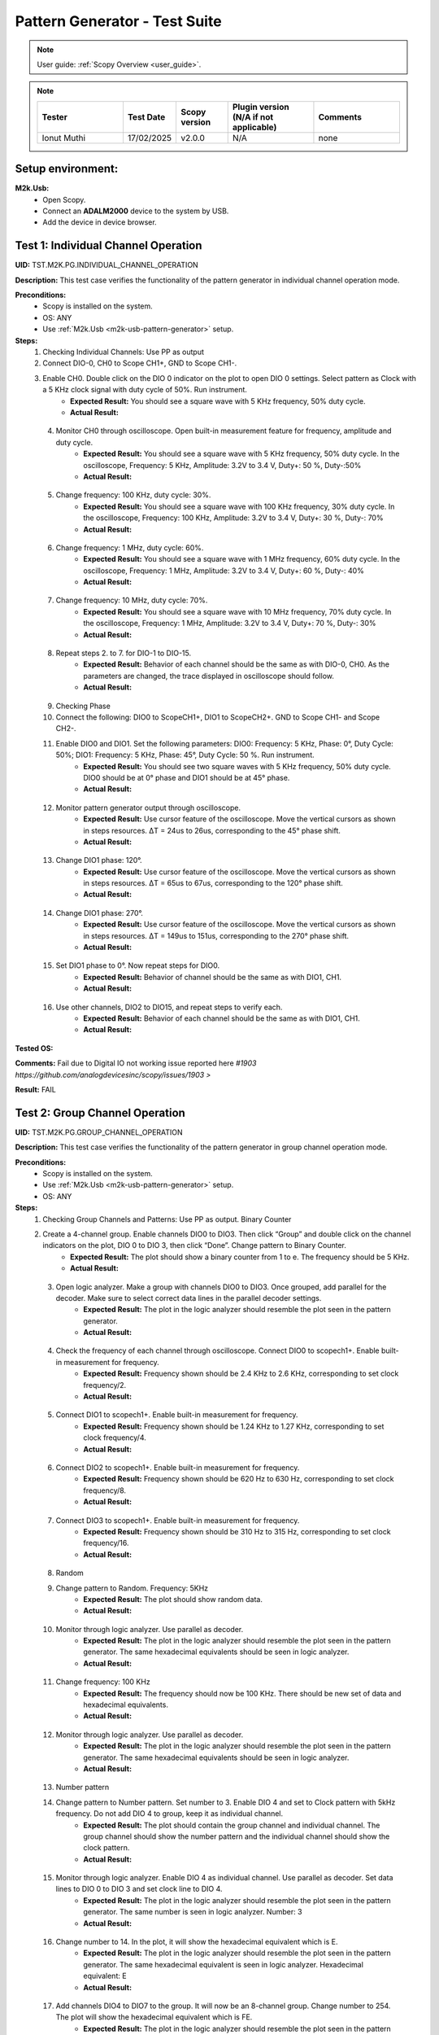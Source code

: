 .. _m2k_pattern_generator_tests:

Pattern Generator - Test Suite
====================================================================================================

.. note::

    User guide: :ref:`Scopy Overview <user_guide>`.


.. note::
    .. list-table:: 
       :widths: 50 30 30 50 50
       :header-rows: 1

       * - Tester
         - Test Date
         - Scopy version
         - Plugin version (N/A if not applicable)
         - Comments
       * - Ionut Muthi
         - 17/02/2025
         - v2.0.0
         - N/A
         - none

Setup environment:
----------------------------------------------------------------------------------------------------

.. _m2k-usb-pattern-generator:

**M2k.Usb:**
        - Open Scopy.
        - Connect an **ADALM2000** device to the system by USB.
        - Add the device in device browser.

Test 1: Individual Channel Operation
----------------------------------------------------------------------------------------------------

**UID:** TST.M2K.PG.INDIVIDUAL_CHANNEL_OPERATION

**Description:** This test case verifies the functionality of the pattern generator in individual channel operation mode.

**Preconditions:**
        - Scopy is installed on the system.
        - OS: ANY
        - Use :ref:`M2k.Usb <m2k-usb-pattern-generator>` setup.

**Steps:**
        1. Checking Individual Channels: Use PP as output
        2. Connect DIO-0, CH0 to Scope CH1+, GND to Scope CH1-.
        3. Enable CH0. Double click on the DIO 0 indicator on the plot to open DIO 0 settings. Select pattern as Clock with a 5 KHz clock signal with duty cycle of 50%. Run instrument.
                - **Expected Result:** You should see a square wave with 5 KHz frequency, 50% duty cycle.
                - **Actual Result:**

..
  Actual test result goes here.
..

        4. Monitor CH0 through oscilloscope. Open built-in measurement feature for frequency, amplitude and duty cycle.
                - **Expected Result:** You should see a square wave with 5 KHz frequency, 50% duty cycle. In the oscilloscope, Frequency: 5 KHz, Amplitude: 3.2V to 3.4 V, Duty+: 50 %, Duty-:50%
                - **Actual Result:**

..
  Actual test result goes here.
..

        5. Change frequency: 100 KHz, duty cycle: 30%.
                - **Expected Result:** You should see a square wave with 100 KHz frequency, 30% duty cycle. In the oscilloscope, Frequency: 100 KHz, Amplitude: 3.2V to 3.4 V, Duty+: 30 %, Duty-: 70%
                - **Actual Result:**

..
  Actual test result goes here.
..

        6. Change frequency: 1 MHz, duty cycle: 60%.
                - **Expected Result:** You should see a square wave with 1 MHz frequency, 60% duty cycle. In the oscilloscope, Frequency: 1 MHz, Amplitude: 3.2V to 3.4 V, Duty+: 60 %, Duty-: 40%
                - **Actual Result:**

..
  Actual test result goes here.
..

        7. Change frequency: 10 MHz, duty cycle: 70%.
                - **Expected Result:** You should see a square wave with 10 MHz frequency, 70% duty cycle. In the oscilloscope, Frequency: 1 MHz, Amplitude: 3.2V to 3.4 V, Duty+: 70 %, Duty-: 30%
                - **Actual Result:**

..
  Actual test result goes here.
..

        8. Repeat steps 2. to 7. for DIO-1 to DIO-15.
                - **Expected Result:** Behavior of each channel should be the same as with DIO-0, CH0. As the parameters are changed, the trace displayed in oscilloscope should follow.
                - **Actual Result:**

..
  Actual test result goes here.
..

        9. Checking Phase
        10. Connect the following: DIO0 to ScopeCH1+, DIO1 to ScopeCH2+. GND to Scope CH1- and Scope CH2-.
        11. Enable DIO0 and DIO1. Set the following parameters: DIO0: Frequency: 5 KHz, Phase: 0°, Duty Cycle: 50%; DIO1: Frequency: 5 KHz, Phase: 45°, Duty Cycle: 50 %. Run instrument.
                - **Expected Result:** You should see two square waves with 5 KHz frequency, 50% duty cycle. DIO0 should be at 0° phase and DIO1 should be at 45° phase.
                - **Actual Result:**

..
  Actual test result goes here.
..

        12. Monitor pattern generator output through oscilloscope.
                - **Expected Result:** Use cursor feature of the oscilloscope. Move the vertical cursors as shown in steps resources. ΔT = 24us to 26us, corresponding to the 45° phase shift.
                - **Actual Result:**

..
  Actual test result goes here.
..

        13. Change DIO1 phase: 120°.
                - **Expected Result:** Use cursor feature of the oscilloscope. Move the vertical cursors as shown in steps resources. ΔT = 65us to 67us, corresponding to the 120° phase shift.
                - **Actual Result:**

..
  Actual test result goes here.
..

        14. Change DIO1 phase: 270°.
                - **Expected Result:** Use cursor feature of the oscilloscope. Move the vertical cursors as shown in steps resources. ΔT = 149us to 151us, corresponding to the 270° phase shift.
                - **Actual Result:**

..
  Actual test result goes here.
..

        15. Set DIO1 phase to 0°. Now repeat steps for DIO0.
                - **Expected Result:** Behavior of channel should be the same as with DIO1, CH1.
                - **Actual Result:**

..
  Actual test result goes here.
..

        16. Use other channels, DIO2 to DIO15, and repeat steps to verify each.
                - **Expected Result:** Behavior of each channel should be the same as with DIO1, CH1.
                - **Actual Result:**

..
  Actual test result goes here.
..

**Tested OS:**

..
  Details about the tested OS goes here.

**Comments:** Fail due to Digital IO not working issue reported here `#1903 https://github.com/analogdevicesinc/scopy/issues/1903 >`

**Result:** FAIL


Test 2: Group Channel Operation
----------------------------------------------------------------------------------------------------

**UID:** TST.M2K.PG.GROUP_CHANNEL_OPERATION

**Description:** This test case verifies the functionality of the pattern generator in group channel operation mode.

**Preconditions:**
        - Scopy is installed on the system.
        - Use :ref:`M2k.Usb <m2k-usb-pattern-generator>` setup.
        - OS: ANY

**Steps:**
        1. Checking Group Channels and Patterns: Use PP as output. Binary Counter
        2. Create a 4-channel group. Enable channels DIO0 to DIO3. Then click “Group” and double click on the channel indicators on the plot, DIO 0 to DIO 3, then click “Done”. Change pattern to Binary Counter.
                - **Expected Result:** The plot should show a binary counter from 1 to e. The frequency should be 5 KHz.
                - **Actual Result:**

..
  Actual test result goes here.
..

        3. Open logic analyzer. Make a group with channels DIO0 to DIO3. Once grouped, add parallel for the decoder. Make sure to select correct data lines in the parallel decoder settings.
                - **Expected Result:** The plot in the logic analyzer should resemble the plot seen in the pattern generator.
                - **Actual Result:**

..
  Actual test result goes here.
..

        4. Check the frequency of each channel through oscilloscope. Connect DIO0 to scopech1+. Enable built-in measurement for frequency.
                - **Expected Result:** Frequency shown should be 2.4 KHz to 2.6 KHz, corresponding to set clock frequency/2.
                - **Actual Result:**

..
  Actual test result goes here.
..

        5. Connect DIO1 to scopech1+. Enable built-in measurement for frequency.
                - **Expected Result:** Frequency shown should be 1.24 KHz to 1.27 KHz, corresponding to set clock frequency/4.
                - **Actual Result:**

..
  Actual test result goes here.
..

        6. Connect DIO2 to scopech1+. Enable built-in measurement for frequency.
                - **Expected Result:** Frequency shown should be 620 Hz to 630 Hz, corresponding to set clock frequency/8.
                - **Actual Result:**

..
  Actual test result goes here.
..

        7. Connect DIO3 to scopech1+. Enable built-in measurement for frequency.
                - **Expected Result:** Frequency shown should be 310 Hz to 315 Hz, corresponding to set clock frequency/16.
                - **Actual Result:**

..
  Actual test result goes here.
..

        8. Random
        9. Change pattern to Random. Frequency: 5KHz
                - **Expected Result:** The plot should show random data.
                - **Actual Result:**

..
  Actual test result goes here.
..

        10. Monitor through logic analyzer. Use parallel as decoder.
                - **Expected Result:** The plot in the logic analyzer should resemble the plot seen in the pattern generator. The same hexadecimal equivalents should be seen in logic analyzer.
                - **Actual Result:**

..
  Actual test result goes here.
..

        11. Change frequency: 100 KHz
                - **Expected Result:** The frequency should now be 100 KHz. There should be new set of data and hexadecimal equivalents.
                - **Actual Result:**

..
  Actual test result goes here.
..

        12. Monitor through logic analyzer. Use parallel as decoder.
                - **Expected Result:** The plot in the logic analyzer should resemble the plot seen in the pattern generator. The same hexadecimal equivalents should be seen in logic analyzer.
                - **Actual Result:**

..
  Actual test result goes here.
..

        13. Number pattern
        14. Change pattern to Number pattern. Set number to 3. Enable DIO 4 and set to Clock pattern with 5kHz frequency. Do not add DIO 4 to group, keep it as individual channel.
                - **Expected Result:** The plot should contain the group channel and individual channel. The group channel should show the number pattern and the individual channel should show the clock pattern.
                - **Actual Result:**

..
  Actual test result goes here.
..

        15. Monitor through logic analyzer. Enable DIO 4 as individual channel. Use parallel as decoder. Set data lines to DIO 0 to DIO 3 and set clock line to DIO 4.
                - **Expected Result:** The plot in the logic analyzer should resemble the plot seen in the pattern generator. The same number is seen in logic analyzer. Number: 3
                - **Actual Result:**

..
  Actual test result goes here.
..

        16. Change number to 14. In the plot, it will show the hexadecimal equivalent which is E.
                - **Expected Result:** The plot in the logic analyzer should resemble the plot seen in the pattern generator. The same hexadecimal equivalent is seen in logic analyzer. Hexadecimal equivalent: E
                - **Actual Result:**

..
  Actual test result goes here.
..

        17. Add channels DIO4 to DIO7 to the group. It will now be an 8-channel group. Change number to 254. The plot will show the hexadecimal equivalent which is FE.
                - **Expected Result:** The plot in the logic analyzer should resemble the plot seen in the pattern generator. The same hexadecimal equivalent is seen in logic analyzer. Hexadecimal equivalent: FE
                - **Actual Result:**

..
  Actual test result goes here.
..

        18. Gray Counter
        19. Change pattern to Gray Counter. Disable DIO 8.
                - **Expected Result:** The plot should show a gray counter from 1 to 7. The frequency should be 5 KHz.
                - **Actual Result:**

..
  Actual test result goes here.
..

        20. Monitor through logic analyzer. Choose parallel for the decoder. Set Clock line as X.
                - **Expected Result:** The plot in the logic analyzer should resemble the plot seen in the pattern generator. One bit change per clock cycle.
                - **Actual Result:**

..
  Actual test result goes here.
..

        21. UART
        22. Dissolve current group channel. Enable DIO 0 channel and double click on the channel indicator on the plot. Change channel pattern to UART. Set parameters: Baud: 9600, Stop bit: 1, no parity, Data to send: ‘HELLO’.
                - **Expected Result:** The plot should show the data ‘HELLO’ in ASCII format. The frequency should be 9600 Hz.
                - **Actual Result:**

..
  Actual test result goes here.
..

        23. Monitor the channel in the logic analyzer. Use UART as decoder. Set Baud: 9600, Data bits: 8, no parity.
                - **Expected Result:** The plot in the logic analyzer should resemble the plot seen in the pattern generator. The same ASCII data should be seen in logic analyzer.
                - **Actual Result:**

..
  Actual test result goes here.
..

        24. Change set parameters: Baud: 115200, Stop bit: 1, even parity, Data to send: ‘HI’.
                - **Expected Result:** The plot should show the data ‘HI’ in ASCII format. The frequency should be 115200 Hz.
                - **Actual Result:**

..
  Actual test result goes here.
..

        25. Monitor the channel in the logic analyzer. Use UART as decoder. Set Baud: 115200, Data bits: 8, even parity.
                - **Expected Result:** The plot in the logic analyzer should resemble the plot seen in the pattern generator. The same ASCII data should be seen in logic analyzer.
                - **Actual Result:**

..
  Actual test result goes here.
..

        26. Change set parameters: Baud: 115200, Stop bit: 1, odd parity, Data to send: ‘HI’.
                - **Expected Result:** The plot should show the data ‘HI’ in ASCII format. The frequency should be 115200 Hz.
                - **Actual Result:**

..
  Actual test result goes here.
..

        27. Monitor the channel in the logic analyzer. Use UART as decoder. Set Baud: 115200, Data bits: 8, odd parity.
                - **Expected Result:** The plot in the logic analyzer should resemble the plot seen in the pattern generator. The same ASCII data should be seen in logic analyzer.
                - **Actual Result:**

..
  Actual test result goes here.
..

        28. SPI
        29. Disable DIO 0. Enable and select DIO5 to DIO7 to create a 3-channel group. Change pattern to SPI. Set the following parameters: Bytes per frame: 2, inter frame space: 3, Data: ABCD1234.
                - **Expected Result:** The plot should show the data ‘ABCD1234’ in ASCII format. The frequency should be 5 KHz.
                - **Actual Result:**

..
  Actual test result goes here.
..

        30. Monitor the channel through logic analyzer. Use SPI as decoder. Refer to steps resources picture for the configuration of logic analyzer.
                - **Expected Result:** The plot in the logic analyzer should resemble the plot seen in the pattern generator. The same ASCII data should be seen in logic analyzer.
                - **Actual Result:**

..
  Actual test result goes here.
..

        31. Change the following parameters: Bytes per frame: 1, inter frame space: 4, Data: ABCD1234.
                - **Expected Result:** The plot should show the data ‘ABCD1234’ in ASCII format. The frequency should be 5 KHz.
                - **Actual Result:**

..
  Actual test result goes here.
..

        32. Monitor the channel through logic analyzer. Use SPI as decoder. Refer to steps resources picture for the configuration of logic analyzer.
                - **Expected Result:** The plot in the logic analyzer should resemble the plot seen in the pattern generator. The same ASCII data should be seen in logic analyzer.
                - **Actual Result:**

..
  Actual test result goes here.
..

        33. I2C
        34. Dissolve current group channel. Enable and select DIO0 and DIO1 to create a 2-channel group. Change pattern to I2C. Set the following parameters: Address: 72, Inter frame space: 3, Data: ABCD1234.
                - **Expected Result:** The plot should show the data ‘ABCD1234’ in ASCII format. The frequency should be 5 KHz.
                - **Actual Result:**

..
  Actual test result goes here.
..

        35. Monitor the channel through logic analyzer. Use I2C as decoder. Refer to steps resources picture for the configuration of logic analyzer.
                - **Expected Result:** The plot in the logic analyzer should resemble the plot seen in the pattern generator. The same ASCII data should be seen in logic analyzer.
                - **Actual Result:**

..
  Actual test result goes here.
..

        36. Pulse Pattern
        37. Change pattern to Pulse Pattern. Set the following parameters: Low: 5, High: 1, Counter Init: 0, Delay: 10, Number of Pulses: 5.
                - **Expected Result:** The plot should show 5 pulses with 5 low and 1 high.
                - **Actual Result:**

..
  Actual test result goes here.
..

        38. Monitor the channels through logic analyzer. Refer to steps resources picture for the configuration of logic analyzer.
                - **Expected Result:** The plot in the logic analyzer should resemble the plot seen in the pattern generator.
                - **Actual Result:**

..
  Actual test result goes here.
..

**Tested OS:**

..
  Details about the tested OS goes here.

**Comments:** Fail due to Digital IO not working issue reported here `#1903 https://github.com/analogdevicesinc/scopy/issues/1903 >`

**Result:** FAIL


Test 3: Simultaneous Group and Individual Channels Operation
----------------------------------------------------------------------------------------------------

**UID:** TST.M2K.PG.SIMULTANEOUS_GROUP_AND_INDIVIDUAL_CHANNELS_OPERATION

**Description:** This test case verifies the functionality of the pattern generator in simultaneous group and individual channels operation mode.

**Preconditions:**
        - Scopy is installed on the system.
        - Use :ref:`M2k.Usb <m2k-usb-pattern-generator>` setup.
        - OS: ANY

**Steps:**
        1. Checking Group and Individual Channels Simultaneously: Use PP as output.
        2. Enable and select channels DIO0 to DIO3 to create 4-channel group. Change group pattern to Binary Counter with frequency set to 5 KHz. Enable DIO4 channel and set as clock with frequency of 5 KHz.
        3. Monitor DIO4 through oscilloscope. And at the same time monitor the group channel through logic analyzer.
                - **Expected Result:** On logic analyzer, the plot should resemble the plot seen in pattern generator, the group channel as well as the individual channel DIO4. On oscilloscope, frequency can be viewed by enabling measurement feature, frequency: 5KHz.
                - **Actual Result:**

..
  Actual test result goes here.
..

        4. Do not dissolve group channel. Add another group channel. Enable and select DIO5, create a 1-channel group for UART. Change pattern to UART. Baud: 2400, stop bit: 1, no parity, Data: ‘HI’. Also, individual DIO4 channel remains enabled.
        5. Monitor the 2 groups and DIO4 through logic analyzer.
                - **Expected Result:** On logic analyzer, the plot should resemble the plot seen in pattern generator.
                - **Actual Result:**

..
  Actual test result goes here.
..

        6. Do not dissolve group channels. Disable Group UART. Add another group channel. Enable and select DIO6 to DIO9, create a 4-channel group. Change pattern to Gray Counter. Frequency: 10 KHz. Name this group as Group GC. Also, individual DIO4 channel remains enabled.
        7. Monitor the 2 groups and DIO4 through logic analyzer.
                - **Expected Result:** On logic analyzer, the plot should resemble the plot seen in pattern generator.
                - **Actual Result:**

..
  Actual test result goes here.
..

**Tested OS:**

..
  Details about the tested OS goes here.

**Comments:** Fail due to Digital IO not working issue reported here `#1903 https://github.com/analogdevicesinc/scopy/issues/1903 >`

**Result:** FAIL


Test 4: Other Features
----------------------------------------------------------------------------------------------------

**UID:** TST.M2K.PG.OTHER_FEATURES

**Description:** This test case verifies the functionality of the pattern generator in other features.

**Preconditions:**
        - Scopy is installed on the system.
        - Use :ref:`M2k.Usb <m2k-usb-pattern-generator>` setup.
        - OS: ANY

**Steps:**
        1. Checking UI: Changing Channel Name
        2. Open individual channel DIO. On its channel manager, modify its name to ‘CH 0’.
                - **Expected Result:** The name should change as shown in steps resources picture.
                - **Actual Result:**

..
  Actual test result goes here.
..

        3. Enable DIO 1 and change its name to 'CH 1'. Create a group with 'CH 0' and 'CH 1'.
                - **Expected Result:** The list of names under the group should also correspond to the names of the channels as should change as shown in steps resources picture.
                - **Actual Result:**

..
  Actual test result goes here.
..

        4. Trace Height
        5. Open channel ‘CH 0’. On its channel manager, change trace height to 50.
                - **Expected Result:** The trace height should now be twice as shown in steps resources picture, compared to previous.
                - **Actual Result:**

..
  Actual test result goes here.
..

        6. Change height again to 10.
                - **Expected Result:** The height should now be lower as shown in steps resources picture
                - **Actual Result:**

..
  Actual test result goes here.
..

        7. Knobs
        8. Checking frequency knob. Set the knob to large increment. No orange dot on the center. Change frequency value using the ± button.
                - **Expected Result:** The frequency value should change accordingly with a high increment/decrement from 5 KHz to 10 KHz.
                - **Actual Result:**

..
  Actual test result goes here.
..

        9. Set the knob to ±1 unit interval. With orange dot on the center. Change frequency value using the ± button.
                - **Expected Result:** The frequency value should change accordingly with ±1 unit interval.
                - **Actual Result:**

..
  Actual test result goes here.
..

        10. Checking the output: PP mode
        11. Connect the DIO0 to oscilloscope ch1+, and oscilloscope ch1- to gnd. This is to monitor the output from the pattern generator.
        12. Enable DIO0 in pattern generator. Set pattern to clock with 5 kHz frequency. Set output as PP. Run instrument and monitor on Oscilloscope.
                - **Expected Result:** The oscilloscope should show clock pulses from logic 0 to 1. It should look like in steps resources picture.
                - **Actual Result:**

..
  Actual test result goes here.
..

        13. Try other patterns such as random pattern and monitor on oscilloscope.
                - **Expected Result:** The oscilloscope should show random pulses from logic 0 to 1. It should look like in steps resources picture.
                - **Actual Result:**

..
  Actual test result goes here.
..

        14. Repeat steps 10. and 13. for all channels
        15. OD mode
        16. Change output to OD. Monitor output in oscilloscope.
                - **Expected Result:** Oscilloscope should only show logic 0 since output is now in OD mode.
                - **Actual Result:**

..
  Actual test result goes here.
..

        17. Do 5.1 to other channels.
        18. To output two logic levels when operating in OD, a pull up resistor is needed. Connect the breadboard connection shown in steps resources.
        19. Set power supply to 5V. Run power supply, pattern generator and monitor in oscilloscope.
                - **Expected Result:** The trace should show two logic levels, with a few mV offset. When power supply is turned off, the oscilloscope should show only logic 0.
                - **Actual Result:**

..
  Actual test result goes here.
..

        20. Repeat step 5.3 and 5.4 for all channels.
        21. Print
        22. Click on Print button and save file as sample.pdf
                - **Expected Result:** Upon saving, the prompt window should look like the steps resources picture.
                - **Actual Result:**

..
  Actual test result goes here.
..

        23. Open the saved file.
                - **Expected Result:** The file should show the waveform that you have saved.
                - **Actual Result:**

..
  Actual test result goes here.
..

        24. See more info
        25. Click the 'See more info' icon on the upper left of the pattern generator window.
                - **Expected Result:** It should lead to the wiki page of pattern generator.
                - **Actual Result:**

..
  Actual test result goes here.
..

**Tested OS:**

..
  Details about the tested OS goes here.

**Comments:** Fail due to Digital IO not working issue reported here `#1903 https://github.com/analogdevicesinc/scopy/issues/1903 >`

**Result:** FAIL


